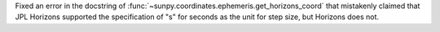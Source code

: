 Fixed an error in the docstring of :func:`~sunpy.coordinates.ephemeris.get_horizons_coord` that mistakenly claimed that JPL Horizons supported the specification of "s" for seconds as the unit for step size, but Horizons does not.
